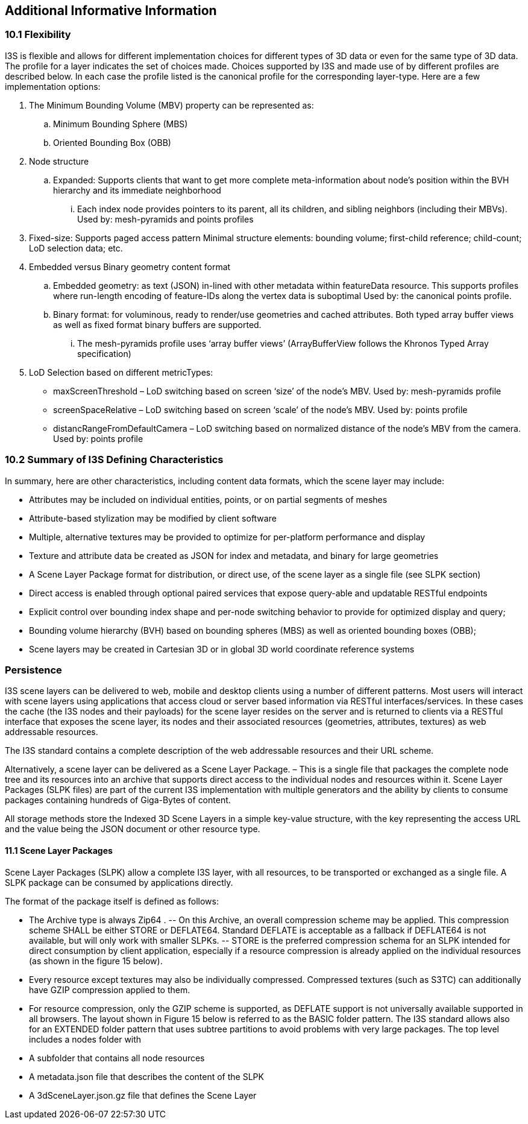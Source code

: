 == Additional Informative Information

=== 10.1	Flexibility
I3S is flexible and allows for different implementation choices for different types of 3D data or even for the same type of 3D data. The profile for a layer indicates the set of choices made. Choices supported by I3S and made use of by different profiles are described below. In each case the profile listed is the canonical profile for the corresponding layer-type. Here are a few implementation options:

.	The Minimum Bounding Volume (MBV) property can be represented as:
.. Minimum Bounding Sphere (MBS)
.. Oriented Bounding Box (OBB) 
.	Node structure
.. Expanded: Supports clients that want to get more complete meta-information about node’s position within the BVH hierarchy and its immediate neighborhood 
...	Each index node provides pointers to its parent, all its children, and sibling neighbors (including their MBVs). Used by: mesh-pyramids and points profiles
. Fixed-size: Supports paged access pattern 
Minimal structure elements: bounding volume; first-child reference; child-count; LoD selection data; etc.
.	Embedded versus Binary geometry content format
.. Embedded geometry: as text (JSON) in-lined with other metadata within featureData resource. This supports profiles where run-length encoding of feature-IDs along the vertex data is suboptimal Used by: the canonical points profile. 
.. Binary format: for voluminous, ready to render/use geometries and cached attributes. Both typed array buffer views as well as fixed format binary buffers are supported. 
...	The mesh-pyramids profile uses ‘array buffer views’ (ArrayBufferView follows the Khronos Typed Array specification)
.	LoD Selection based on different metricTypes: 
-	maxScreenThreshold – LoD switching based on screen ‘size’ of the node’s MBV. Used by: mesh-pyramids profile
-	screenSpaceRelative – LoD switching based on screen ‘scale’ of the node’s MBV. Used by: points profile
-	distancRangeFromDefaultCamera – LoD switching based on normalized distance of the node’s MBV from the camera. Used by: points profile

=== 10.2	Summary of I3S Defining Characteristics
In summary, here are other characteristics, including content data formats, which the scene layer may include: 

- Attributes may be included on individual entities, points, or on partial segments of meshes
- Attribute-based stylization may be modified by client software
- Multiple, alternative textures may be provided to optimize for per-platform performance and display
- Texture and attribute data be created as JSON for index and metadata, and binary for large geometries
- A Scene Layer Package format for distribution, or direct use, of the scene layer as a single file (see SLPK section)
- Direct access is enabled through optional paired services that expose query-able and updatable RESTful endpoints
- Explicit control over bounding index shape and per-node switching behavior to provide for optimized display and query;
- Bounding volume hierarchy (BVH) based on bounding spheres (MBS) as well as oriented bounding boxes (OBB);
- Scene layers may be created in Cartesian 3D or in global 3D world coordinate reference systems 

=== Persistence
I3S scene layers can be delivered to web, mobile and desktop clients using a number of different patterns. Most users will interact with scene layers using applications that access cloud or server based information via RESTful interfaces/services. In these cases the cache (the I3S nodes and their payloads) for the scene layer resides on the server and is returned to clients via a RESTful interface that exposes the scene layer, its nodes and their associated resources (geometries, attributes, textures) as web addressable resources.

The I3S standard contains a complete description of the web addressable resources and their URL scheme.

Alternatively, a scene layer can be delivered as a Scene Layer Package. – This is a single file that packages the complete node tree and its resources into an archive that supports direct access to the individual nodes and resources within it. Scene Layer Packages (SLPK files) are part of the current I3S implementation with multiple generators and the ability by clients to consume packages containing hundreds of Giga-Bytes of content.

All storage methods store the Indexed 3D Scene Layers in a simple key-value structure, with the key representing the access URL and the value being the JSON document or other resource type.

==== 11.1	Scene Layer Packages 
Scene Layer Packages (SLPK) allow a complete I3S layer, with all resources, to be transported or exchanged as a single file. A SLPK package can be consumed by applications directly.

The format of the package itself is defined as follows:

-	The Archive type is always Zip64 .
--	On this Archive, an overall compression scheme may be applied. This compression scheme SHALL be either STORE or DEFLATE64. Standard DEFLATE is acceptable as a fallback if DEFLATE64 is not available, but will only work with smaller SLPKs. 
--	STORE is the preferred compression schema for an SLPK intended for direct consumption by client application, especially if a resource compression is already applied on the individual resources (as shown in the figure 15 below).
-	Every resource except textures may also be individually compressed. Compressed textures (such as S3TC) can additionally have GZIP  compression applied to them. 
-	For resource compression, only the GZIP scheme is supported, as DEFLATE support is not universally available supported in all browsers.
The layout shown in Figure 15 below is referred to as the BASIC folder pattern. The I3S standard allows also for an EXTENDED folder pattern that uses subtree partitions to avoid problems with very large packages. The top level includes a nodes folder with
-	A subfolder that contains all node resources
-	A metadata.json file that describes the content of the SLPK
-	A 3dSceneLayer.json.gz file that defines the Scene Layer
